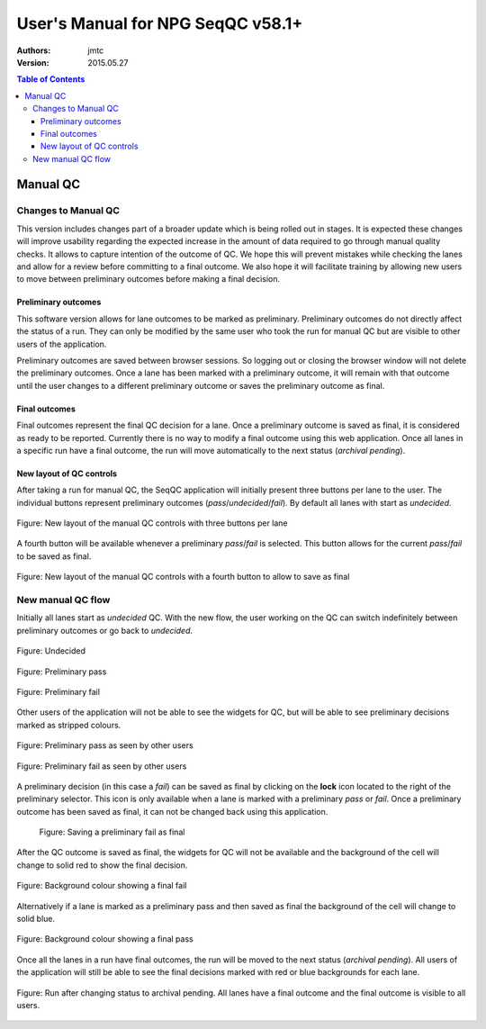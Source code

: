 User's Manual for NPG SeqQC v58.1+
==================================

:Authors:

  jmtc

:Version: 2015.05.27

.. contents:: Table of Contents

Manual QC
---------

Changes to Manual QC 
~~~~~~~~~~~~~~~~~~~~

This version includes changes part of a broader update which is being rolled 
out in stages. It is expected these changes will improve usability regarding 
the expected increase in the amount of data required to go through manual 
quality checks. It allows to capture intention of the outcome of QC. We hope 
this will prevent mistakes while checking the lanes and allow for a review 
before committing to a final outcome. We also hope it will facilitate training 
by allowing new users to move between preliminary outcomes before making a 
final decision.

Preliminary outcomes
++++++++++++++++++++

This software version allows for lane outcomes to be marked as preliminary. 
Preliminary outcomes do not directly affect the status of a run. They can only 
be modified by the same user who took the run for manual QC but are visible 
to other users of the application.

Preliminary outcomes are saved between browser sessions. So logging out or 
closing the browser window will not delete the preliminary outcomes. Once a 
lane has been marked with a preliminary outcome, it will remain with that 
outcome until the user changes to a different preliminary outcome or saves 
the preliminary outcome as final. 

Final outcomes
++++++++++++++

Final outcomes represent the final QC decision for a lane. Once a preliminary 
outcome is saved as final, it is considered as ready to be reported. Currently
there is no way to modify a final outcome using this web application.
Once all lanes in a specific run have a final outcome, the run will move 
automatically to the next status (*archival pending*).

New layout of QC controls
+++++++++++++++++++++++++

After taking a run for manual QC, the SeqQC application will initially present
three buttons per lane to the user. The individual buttons represent preliminary
outcomes (*pass*/*undecided*/*fail*). By default all lanes with start as 
*undecided*.

.. figure:: images/01_s.png
  :height: 700px
  :alt: New layout with three buttons
  :align: center
  
  Figure: New layout of the manual QC controls with three buttons per lane

A fourth button will be available whenever a preliminary *pass*/*fail* is 
selected. This button allows for the current *pass*/*fail* to be saved as
final.

.. figure:: images/03_s.png
  :height: 700px
  :alt: Fourth (save) button
  :align: center
  
  Figure: New layout of the manual QC controls with a fourth button to allow to save as
  final

New manual QC flow
~~~~~~~~~~~~~~~~~~

Initially all lanes start as *undecided* QC. With the new flow, the user 
working on the QC can switch indefinitely between preliminary outcomes 
or go back to *undecided*.

.. figure:: images/04_small_window.png
  :height: 100px
  :alt: Undecided
  :align: center

  Figure: Undecided

.. figure:: images/03_small_window.png
  :height: 100px
  :alt: Preliminary pass
  :align: center

  Figure: Preliminary pass

.. figure:: images/06_small_window.png
  :height: 100px
  :alt: Preliminary fail
  :align: center

  Figure: Preliminary fail
  
Other users of the application will not be able to see the widgets for QC, but 
will be able to see preliminary decisions marked as stripped colours.

.. figure:: images/08_preliminary_window.png
  :height: 100px
  :alt: Preliminary pass
  :align: center

  Figure: Preliminary pass as seen by other users

.. figure:: images/09_preliminary_window.png
  :height: 100px
  :alt: Preliminary fail
  :align: center

  Figure: Preliminary fail as seen by other users

A preliminary decision (in this case a *fail*) can be saved as final by 
clicking on the **lock** icon located to the right of the preliminary 
selector. This icon is only available when a lane is marked with a 
preliminary *pass* or *fail*. Once a preliminary outcome has been saved
as final, it can not be changed back using this application.

 .. figure:: images/07_final_window.png
  :height: 300px
  :alt: Saving a preliminary fail as final
  :align: center

  Figure: Saving a preliminary fail as final

After the QC outcome is saved as final, the widgets for QC will not be available
and the background of the cell will change to solid red to show the final
decision.

.. figure:: images/13_final_window.png
  :height: 300px
  :alt: Fail
  :align: center

  Figure: Background colour showing a final fail

Alternatively if a lane is marked as a preliminary pass and then saved as final 
the background of the cell will change to solid blue.

.. figure:: images/11_final_window.png
  :height: 300px
  :alt: Pass
  :align: center

  Figure: Background colour showing a final pass
  
Once all the lanes in a run have final outcomes, the run will be moved to the
next status (*archival pending*). All users of the application will still be
able to see the final decisions marked with red or blue backgrounds for each 
lane.

.. figure:: images/15_archival_pending.png
  :height: 1000px
  :alt: Run in archival pending
  :align: center

  Figure: Run after changing status to archival pending. All lanes have a final outcome
  and the final outcome is visible to all users.
